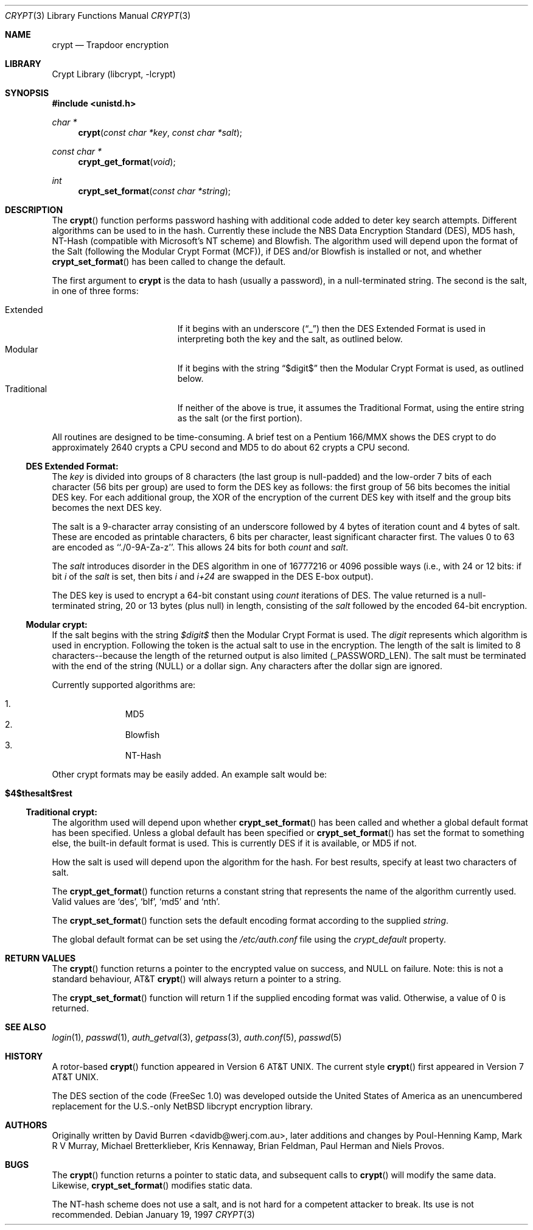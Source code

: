 .\" FreeSec: libcrypt for NetBSD
.\"
.\" Copyright (c) 1994 David Burren
.\" All rights reserved.
.\"
.\" Redistribution and use in source and binary forms, with or without
.\" modification, are permitted provided that the following conditions
.\" are met:
.\" 1. Redistributions of source code must retain the above copyright
.\"    notice, this list of conditions and the following disclaimer.
.\" 2. Redistributions in binary form must reproduce the above copyright
.\"    notice, this list of conditions and the following disclaimer in the
.\"    documentation and/or other materials provided with the distribution.
.\" 4. Neither the name of the author nor the names of other contributors
.\"    may be used to endorse or promote products derived from this software
.\"    without specific prior written permission.
.\"
.\" THIS SOFTWARE IS PROVIDED BY THE AUTHOR AND CONTRIBUTORS ``AS IS'' AND
.\" ANY EXPRESS OR IMPLIED WARRANTIES, INCLUDING, BUT NOT LIMITED TO, THE
.\" IMPLIED WARRANTIES OF MERCHANTABILITY AND FITNESS FOR A PARTICULAR PURPOSE
.\" ARE DISCLAIMED.  IN NO EVENT SHALL THE AUTHOR OR CONTRIBUTORS BE LIABLE
.\" FOR ANY DIRECT, INDIRECT, INCIDENTAL, SPECIAL, EXEMPLARY, OR CONSEQUENTIAL
.\" DAMAGES (INCLUDING, BUT NOT LIMITED TO, PROCUREMENT OF SUBSTITUTE GOODS
.\" OR SERVICES; LOSS OF USE, DATA, OR PROFITS; OR BUSINESS INTERRUPTION)
.\" HOWEVER CAUSED AND ON ANY THEORY OF LIABILITY, WHETHER IN CONTRACT, STRICT
.\" LIABILITY, OR TORT (INCLUDING NEGLIGENCE OR OTHERWISE) ARISING IN ANY WAY
.\" OUT OF THE USE OF THIS SOFTWARE, EVEN IF ADVISED OF THE POSSIBILITY OF
.\" SUCH DAMAGE.
.\"
.\" $FreeBSD: src/lib/libcrypt/crypt.3,v 1.32.12.1 2010/02/10 00:26:20 kensmith Exp $
.\"
.Dd January 19, 1997
.Dt CRYPT 3
.Os
.Sh NAME
.Nm crypt
.Nd Trapdoor encryption
.Sh LIBRARY
.Lb libcrypt
.Sh SYNOPSIS
.In unistd.h
.Ft char *
.Fn crypt "const char *key" "const char *salt"
.Ft const char *
.Fn crypt_get_format "void"
.Ft int
.Fn crypt_set_format "const char *string"
.Sh DESCRIPTION
The
.Fn crypt
function performs password hashing with additional code added to
deter key search attempts.
Different algorithms can be used to
in the hash.
.\"
.\" NOTICE:
.\" If you add more algorithms, make sure to update this list
.\" and the default used for the Traditional format, below.
.\"
Currently these include the
.Tn NBS
.Tn Data Encryption Standard (DES) ,
.Tn MD5
hash,
.Tn NT-Hash
(compatible with Microsoft's NT scheme)
and
.Tn Blowfish .
The algorithm used will depend upon the format of the Salt (following
the Modular Crypt Format (MCF)), if
.Tn DES
and/or
.Tn Blowfish
is installed or not, and whether
.Fn crypt_set_format
has been called to change the default.
.Pp
The first argument to
.Nm
is the data to hash (usually a password), in a
.Dv null Ns -terminated
string.
The second is the salt, in one of three forms:
.Pp
.Bl -tag -width Traditional -compact -offset indent
.It Extended
If it begins with an underscore
.Pq Dq _
then the
.Tn DES
Extended Format
is used in interpreting both the key and the salt, as outlined below.
.It Modular
If it begins with the string
.Dq $digit$
then the Modular Crypt Format is used, as outlined below.
.It Traditional
If neither of the above is true, it assumes the Traditional Format,
using the entire string as the salt (or the first portion).
.El
.Pp
All routines are designed to be time-consuming.
A brief test on a
.Tn Pentium
166/MMX shows the
.Tn DES
crypt to do approximately 2640 crypts
a CPU second and MD5 to do about 62 crypts a CPU second.
.Ss DES Extended Format:
.Pp
The
.Ar key
is divided into groups of 8 characters (the last group is null-padded)
and the low-order 7 bits of each character (56 bits per group) are
used to form the
.Tn DES
key as follows:
the first group of 56 bits becomes the initial
.Tn DES
key.
For each additional group, the XOR of the encryption of the current
.Tn DES
key with itself and the group bits becomes the next
.Tn DES
key.
.Pp
The salt is a 9-character array consisting of an underscore followed
by 4 bytes of iteration count and 4 bytes of salt.
These are encoded as printable characters, 6 bits per character,
least significant character first.
The values 0 to 63 are encoded as ``./0-9A-Za-z''.
This allows 24 bits for both
.Fa count
and
.Fa salt .
.Pp
The
.Fa salt
introduces disorder in the
.Tn DES
algorithm in one of 16777216 or 4096 possible ways
(i.e., with 24 or 12 bits: if bit
.Em i
of the
.Ar salt
is set, then bits
.Em i
and
.Em i+24
are swapped in the
.Tn DES
E-box output).
.Pp
The
.Tn DES
key is used to encrypt a 64-bit constant using
.Ar count
iterations of
.Tn DES .
The value returned is a
.Dv null Ns -terminated
string, 20 or 13 bytes (plus null) in length, consisting of the
.Ar salt
followed by the encoded 64-bit encryption.
.Ss "Modular" crypt:
.Pp
If the salt begins with the string
.Fa $digit$
then the Modular Crypt Format is used.
The
.Fa digit
represents which algorithm is used in encryption.
Following the token is
the actual salt to use in the encryption.
The length of the salt is limited
to 8 characters--because the length of the returned output is also limited
(_PASSWORD_LEN).
The salt must be terminated with the end of the string
(NULL) or a dollar sign.
Any characters after the dollar sign are ignored.
.Pp
Currently supported algorithms are:
.Pp
.Bl -enum -compact -offset indent
.It
MD5
.It
Blowfish
.It
NT-Hash
.El
.Pp
Other crypt formats may be easily added.
An example salt would be:
.Bl -tag -offset indent
.It Cm "$4$thesalt$rest"
.El
.Pp
.Ss "Traditional" crypt:
.Pp
The algorithm used will depend upon whether
.Fn crypt_set_format
has been called and whether a global default format has been specified.
Unless a global default has been specified or
.Fn crypt_set_format
has set the format to something else, the built-in default format is
used.
This is currently
.\"
.\" NOTICE: Also make sure to update this
.\"
DES
if it is available, or MD5 if not.
.Pp
How the salt is used will depend upon the algorithm for the hash.
For
best results, specify at least two characters of salt.
.Pp
The
.Fn crypt_get_format
function returns a constant string that represents the name of the
algorithm currently used.
Valid values are
.\"
.\" NOTICE: Also make sure to update this, too, as well
.\"
.Ql des ,
.Ql blf ,
.Ql md5
and
.Ql nth .
.Pp
The
.Fn crypt_set_format
function sets the default encoding format according to the supplied
.Fa string .
.Pp
The global default format can be set using the
.Pa /etc/auth.conf
file using the
.Va crypt_default
property.
.Sh RETURN VALUES
The
.Fn crypt
function returns a pointer to the encrypted value on success, and NULL on
failure.
Note: this is not a standard behaviour, AT&T
.Fn crypt
will always return a pointer to a string.
.Pp
The
.Fn crypt_set_format
function will return 1 if the supplied encoding format was valid.
Otherwise, a value of 0 is returned.
.Sh SEE ALSO
.Xr login 1 ,
.Xr passwd 1 ,
.Xr auth_getval 3 ,
.Xr getpass 3 ,
.Xr auth.conf 5 ,
.Xr passwd 5
.Sh HISTORY
A rotor-based
.Fn crypt
function appeared in
.At v6 .
The current style
.Fn crypt
first appeared in
.At v7 .
.Pp
The
.Tn DES
section of the code (FreeSec 1.0) was developed outside the United
States of America as an unencumbered replacement for the U.S.-only
.Nx
libcrypt encryption library.
.Sh AUTHORS
.An -nosplit
Originally written by
.An David Burren Aq davidb@werj.com.au ,
later additions and changes by
.An Poul-Henning Kamp ,
.An Mark R V Murray ,
.An Michael Bretterklieber ,
.An Kris Kennaway ,
.An Brian Feldman ,
.An Paul Herman
and
.An Niels Provos .
.Sh BUGS
The
.Fn crypt
function returns a pointer to static data, and subsequent calls to
.Fn crypt
will modify the same data.
Likewise,
.Fn crypt_set_format
modifies static data.
.Pp
The NT-hash scheme does not use a salt,
and is not hard
for a competent attacker
to break.
Its use is not recommended.
